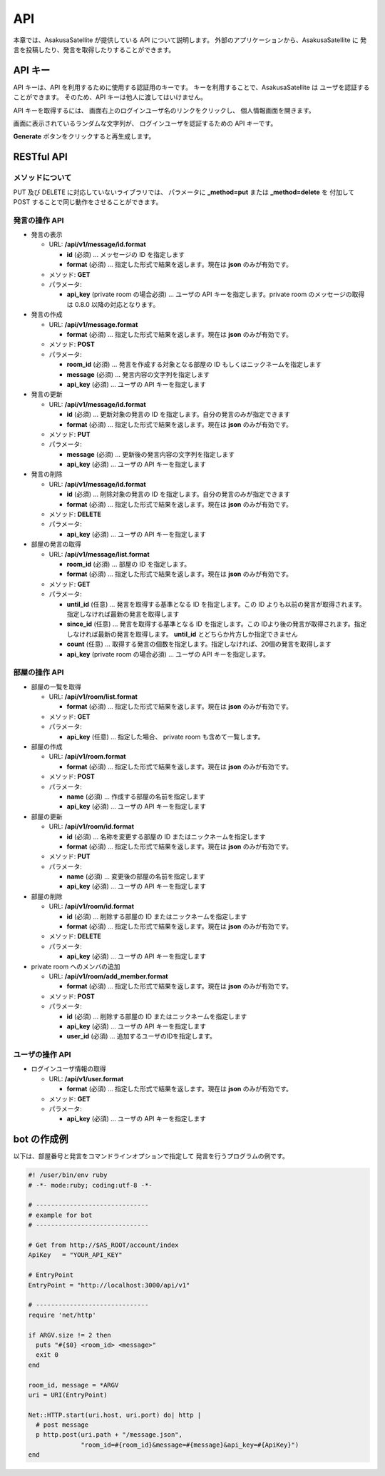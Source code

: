 API
=======================

本章では、AsakusaSatellite が提供している API について説明します。
外部のアプリケーションから、AsakusaSatellite に
発言を投稿したり、発言を取得したりすることができます。

API キー
-----------------------

API キーは、API を利用するために使用する認証用のキーです。
キーを利用することで、AsakusaSatellite は
ユーザを認証することができます。
そのため、API キーは他人に渡してはいけません。

API キーを取得するには、
画面右上のログインユーザ名のリンクをクリックし、
個人情報画面を開きます。

.. image:: images/api_key.png

画面に表示されているランダムな文字列が、
ログインユーザを認証するための API キーです。

**Generate** ボタンをクリックすると再生成します。

RESTful API
-----------------------

メソッドについて
^^^^^^^^^^^^^^^^^^^^^^^

PUT 及び DELETE に対応していないライブラリでは、
パラメータに **_method=put** または **_method=delete** を
付加して POST することで同じ動作をさせることができます。

発言の操作 API
^^^^^^^^^^^^^^^^^^^^^^^

* 発言の表示

  * URL: **/api/v1/message/id.format**

    * **id** (必須)  … メッセージの ID を指定します
    * **format** (必須)  … 指定した形式で結果を返します。現在は **json** のみが有効です。

  * メソッド: **GET**
  * パラメータ:

    * **api_key** (private room の場合必須) … ユーザの API キーを指定します。private room のメッセージの取得は 0.8.0 以降の対応となります。

* 発言の作成

  * URL: **/api/v1/message.format**

    * **format** (必須)  … 指定した形式で結果を返します。現在は **json** のみが有効です。

  * メソッド: **POST**
  * パラメータ:

    * **room_id** (必須)  … 発言を作成する対象となる部屋の ID もしくはニックネームを指定します
    * **message** (必須)  … 発言内容の文字列を指定します
    * **api_key** (必須)  … ユーザの API キーを指定します

* 発言の更新

  * URL: **/api/v1/message/id.format**

    * **id** (必須)  … 更新対象の発言の ID を指定します。自分の発言のみが指定できます
    * **format** (必須)  … 指定した形式で結果を返します。現在は **json** のみが有効です。

  * メソッド: **PUT**
  * パラメータ:

    * **message** (必須)  … 更新後の発言内容の文字列を指定します
    * **api_key** (必須)  … ユーザの API キーを指定します

* 発言の削除

  * URL: **/api/v1/message/id.format**

    * **id** (必須)  … 削除対象の発言の ID を指定します。自分の発言のみが指定できます
    * **format** (必須)  … 指定した形式で結果を返します。現在は **json** のみが有効です。

  * メソッド: **DELETE**
  * パラメータ:

    * **api_key** (必須)  … ユーザの API キーを指定します

* 部屋の発言の取得

  * URL: **/api/v1/message/list.format**

    * **room_id** (必須)  … 部屋の ID を指定します。
    * **format** (必須)  … 指定した形式で結果を返します。現在は **json** のみが有効です。

  * メソッド: **GET**
  * パラメータ:

    * **until_id** (任意)  … 発言を取得する基準となる ID を指定します。この ID よりも以前の発言が取得されます。指定しなければ最新の発言を取得します
    * **since_id** (任意)  … 発言を取得する基準となる ID を指定します。この IDより後の発言が取得されます。指定しなければ最新の発言を取得します。 **until_id** とどちらか片方しか指定できません
    * **count** (任意) … 取得する発言の個数を指定します。指定しなければ、20個の発言を取得します
    * **api_key** (private room の場合必須) … ユーザの API キーを指定します。

部屋の操作 API
^^^^^^^^^^^^^^^^^^^^^^^

* 部屋の一覧を取得

  * URL: **/api/v1/room/list.format**

    * **format** (必須)  … 指定した形式で結果を返します。現在は **json** のみが有効です。

  * メソッド: **GET**
  * パラメータ:

    * **api_key** (任意) … 指定した場合、 private room も含めて一覧します。

* 部屋の作成

  * URL: **/api/v1/room.format**

    * **format** (必須)  … 指定した形式で結果を返します。現在は **json** のみが有効です。

  * メソッド: **POST**
  * パラメータ:

    * **name** (必須)  … 作成する部屋の名前を指定します
    * **api_key** (必須)  … ユーザの API キーを指定します

* 部屋の更新

  * URL: **/api/v1/room/id.format**

    * **id** (必須)  … 名称を変更する部屋の ID またはニックネームを指定します
    * **format** (必須)  … 指定した形式で結果を返します。現在は **json** のみが有効です。

  * メソッド: **PUT**
  * パラメータ:

    * **name** (必須)  … 変更後の部屋の名前を指定します
    * **api_key** (必須)  … ユーザの API キーを指定します

* 部屋の削除

  * URL: **/api/v1/room/id.format**

    * **id** (必須)  … 削除する部屋の ID またはニックネームを指定します
    * **format** (必須)  … 指定した形式で結果を返します。現在は **json** のみが有効です。

  * メソッド: **DELETE**
  * パラメータ:

    * **api_key** (必須)  … ユーザの API キーを指定します

* private room へのメンバの追加

  * URL: **/api/v1/room/add_member.format**

    * **format** (必須)  … 指定した形式で結果を返します。現在は **json** のみが有効です。

  * メソッド: **POST**
  * パラメータ:

    * **id** (必須)  … 削除する部屋の ID またはニックネームを指定します
    * **api_key** (必須)  … ユーザの API キーを指定します
    * **user_id** (必須)  … 追加するユーザのIDを指定します。

ユーザの操作 API
^^^^^^^^^^^^^^^^^^^^^^^

* ログインユーザ情報の取得

  * URL: **/api/v1/user.format**

    * **format** (必須)  … 指定した形式で結果を返します。現在は **json** のみが有効です。

  * メソッド: **GET**
  * パラメータ:

    * **api_key** (必須)  … ユーザの API キーを指定します

bot の作成例
-----------------------

以下は、部屋番号と発言をコマンドラインオプションで指定して
発言を行うプログラムの例です。

.. code-block:: ruby

   #! /user/bin/env ruby
   # -*- mode:ruby; coding:utf-8 -*-

   # ------------------------------
   # example for bot
   # ------------------------------

   # Get from http://$AS_ROOT/account/index
   ApiKey   = "YOUR_API_KEY"

   # EntryPoint
   EntryPoint = "http://localhost:3000/api/v1"

   # ------------------------------
   require 'net/http'

   if ARGV.size != 2 then
     puts "#{$0} <room_id> <message>"
     exit 0
   end

   room_id, message = *ARGV
   uri = URI(EntryPoint)

   Net::HTTP.start(uri.host, uri.port) do| http |
     # post message
     p http.post(uri.path + "/message.json",
                 "room_id=#{room_id}&message=#{message}&api_key=#{ApiKey}")
   end


